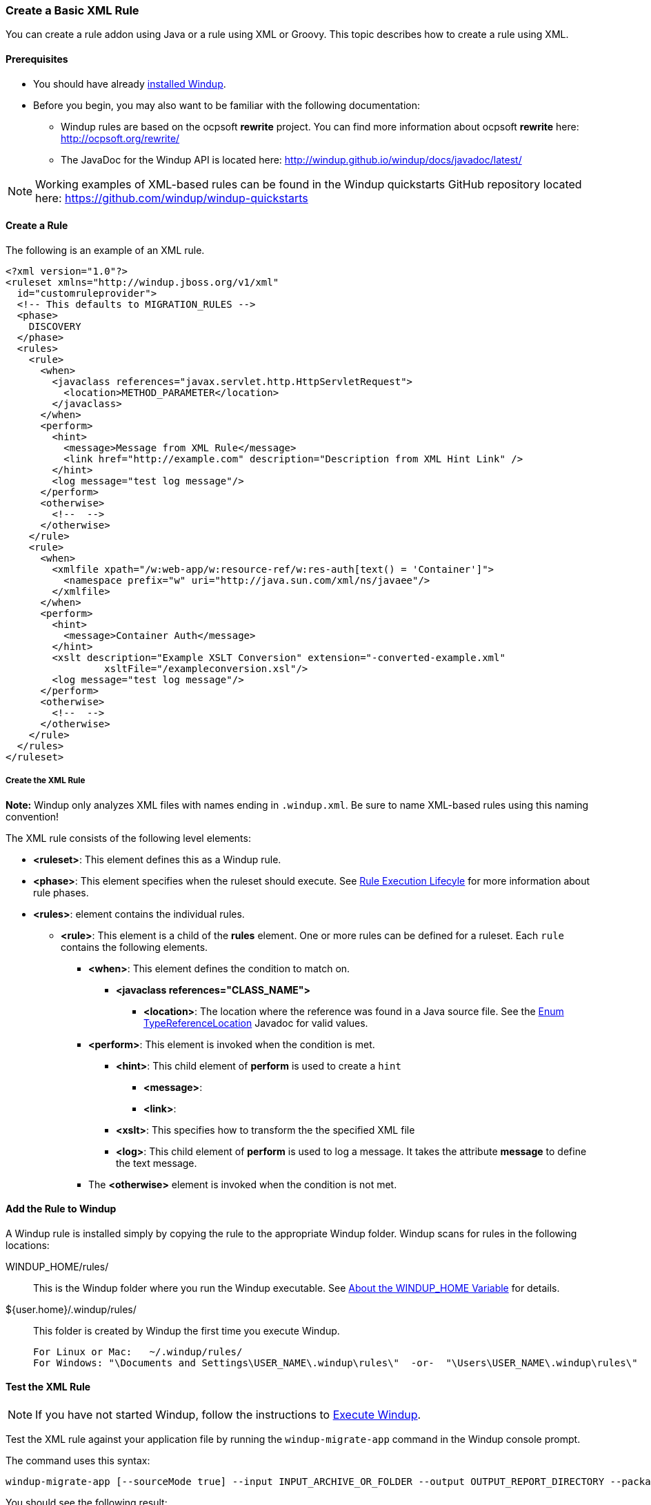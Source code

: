 [[Rules-Create-a-Basic-XML-Rule]]
=== Create a Basic XML Rule

You can create a rule addon using Java or a rule using XML or Groovy. This topic describes how to create a rule using XML.

==== Prerequisites

* You should have already xref:Install-Windup[installed Windup]. 
* Before you begin, you may also want to be familiar with the following documentation:
** Windup rules are based on the ocpsoft *rewrite* project. You can find more information about ocpsoft *rewrite* here: http://ocpsoft.org/rewrite/
** The JavaDoc for the Windup API is located here: http://windup.github.io/windup/docs/javadoc/latest/

NOTE:  Working examples of XML-based rules can be found in the Windup quickstarts GitHub repository located here: https://github.com/windup/windup-quickstarts

==== Create a Rule

The following is an example of an XML rule.

        <?xml version="1.0"?>
        <ruleset xmlns="http://windup.jboss.org/v1/xml"
          id="customruleprovider">
          <!-- This defaults to MIGRATION_RULES -->
          <phase>
            DISCOVERY
          </phase>
          <rules>
            <rule>
              <when>
                <javaclass references="javax.servlet.http.HttpServletRequest">
                  <location>METHOD_PARAMETER</location>
                </javaclass>
              </when>
              <perform>
                <hint>
        	  <message>Message from XML Rule</message>
                  <link href="http://example.com" description="Description from XML Hint Link" />
                </hint>
                <log message="test log message"/>
              </perform>
              <otherwise>
                <!--  -->
              </otherwise>
            </rule>
            <rule>
              <when>
                <xmlfile xpath="/w:web-app/w:resource-ref/w:res-auth[text() = 'Container']">
                  <namespace prefix="w" uri="http://java.sun.com/xml/ns/javaee"/>
                </xmlfile>
              </when>
              <perform>
                <hint>
        	  <message>Container Auth</message>
                </hint>
                <xslt description="Example XSLT Conversion" extension="-converted-example.xml" 
                         xsltFile="/exampleconversion.xsl"/>
                <log message="test log message"/>
              </perform>
              <otherwise>
                <!--  -->
              </otherwise>
            </rule>
          </rules>
        </ruleset>

===== Create the XML Rule

**Note:** Windup only analyzes XML files with names ending in `.windup.xml`. Be sure to name XML-based rules using this naming convention!

The XML rule consists of the following level elements:

* **<ruleset>**: This element defines this as a Windup rule.
* **<phase>**: This element specifies when the ruleset should execute. See xref:Rules-Rule-Execution-Lifecycle[Rule Execution Lifecyle] for more information about rule phases.
* **<rules>**: element contains the individual rules.
** **<rule>**: This element is a child of the **rules** element. One or more rules can be defined for a ruleset. Each `rule` contains the following elements.
*** **<when>**: This element defines the condition to match on.
**** **<javaclass references="CLASS_NAME">**
***** **<location>**: The location where the reference was found in a Java source file. See the http://windup.github.io/windup/docs/javadoc/latest/org/jboss/windup/rules/apps/java/scan/ast/TypeReferenceLocation.html[Enum TypeReferenceLocation] Javadoc for valid values.
*** **<perform>**: This element is invoked when the condition is met.
**** **<hint>**: This child element of **perform** is used to create a `hint`
***** **<message>**: 
***** **<link>**:
**** **<xslt>**: This specifies how to transform the the specified XML file
**** **<log>**: This child element of **perform** is used to log a message. It takes the attribute **message** to define the text message.
*** The **<otherwise>** element is invoked when the condition is not met.

==== Add the Rule to Windup

A Windup rule is installed simply by copying the rule to the appropriate Windup folder. Windup scans for rules in the following locations:


WINDUP_HOME/rules/:: This is the Windup folder where you run the Windup executable. See xref:About-the-WINDUP_HOME-Variable[About the WINDUP_HOME Variable] for details.

${user.home}/.windup/rules/:: This folder is created by Windup the first time you execute Windup.
+
--------
For Linux or Mac:   ~/.windup/rules/
For Windows: "\Documents and Settings\USER_NAME\.windup\rules\"  -or-  "\Users\USER_NAME\.windup\rules\"
--------

==== Test the XML Rule

NOTE: If you have not started Windup, follow the instructions to xref:Execute-Windup[Execute Windup].

Test the XML rule against your application file by running the `windup-migrate-app` command in the Windup console prompt. 

The command uses this syntax:

--------
windup-migrate-app [--sourceMode true] --input INPUT_ARCHIVE_OR_FOLDER --output OUTPUT_REPORT_DIRECTORY --packages PACKAGE_1 PACKAGE_2 PACKAGE_N
--------

You should see the following result:

--------
***SUCCESS*** Windup report created: QUICKSTART_HOME/windup-reports-java/index.html
--------
For more information and examples of how to run Windup, see: xref:-Execute-Windup[Execute Windup] 

 
